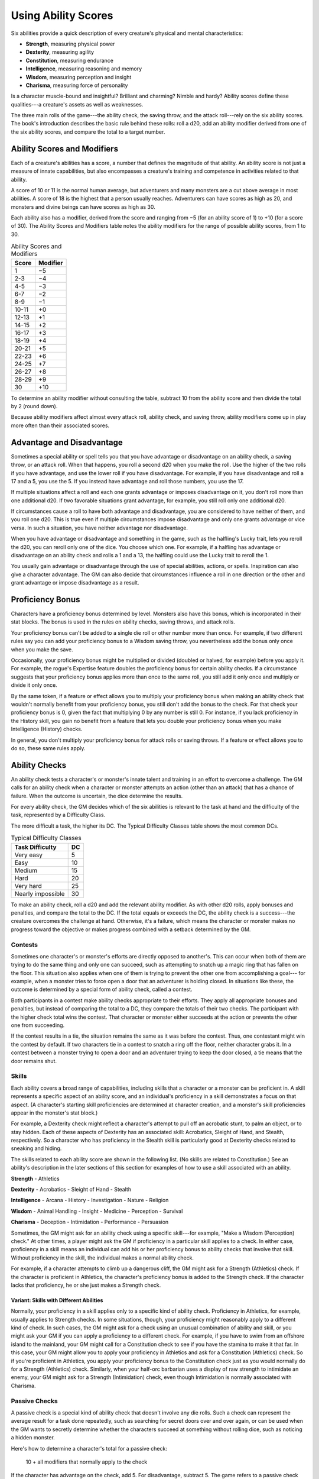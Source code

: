 
.. _srd:using-ability-scores:

Using Ability Scores
====================

Six abilities provide a quick description of every creature's physical
and mental characteristics:

-  **Strength**, measuring physical power

-  **Dexterity**, measuring agility

-  **Constitution**, measuring endurance

-  **Intelligence**, measuring reasoning and memory

-  **Wisdom**, measuring perception and insight

-  **Charisma**, measuring force of personality

Is a character muscle-bound and insightful? Brilliant and charming?
Nimble and hardy? Ability scores define these qualities---a creature's
assets as well as weaknesses.

The three main rolls of the game---the ability check, the saving throw,
and the attack roll---rely on the six ability scores. The book's
introduction describes the basic rule behind these rolls: roll a d20,
add an ability modifier derived from one of the six ability scores, and
compare the total to a target number.

Ability Scores and Modifiers
----------------------------

Each of a creature's abilities has a
score, a number that defines the magnitude of that ability. An ability
score is not just a measure of innate capabilities, but also encompasses
a creature's training and competence in activities related to that
ability.

A score of 10 or 11 is the normal human average, but adventurers and
many monsters are a cut above average in most abilities. A score of 18
is the highest that a person usually reaches. Adventurers can have
scores as high as 20, and monsters and divine beings can have scores as
high as 30.

Each ability also has a modifier, derived from the score and ranging
from −5 (for an ability score of 1) to +10 (for a score of 30). The
Ability Scores and Modifiers table notes the ability modifiers for the
range of possible ability scores, from 1 to 30.

.. table:: Ability Scores and Modifiers
  
  +----------------+----------------+
  |   Score        |   Modifier     |
  +================+================+
  | 1              | −5             |
  +----------------+----------------+
  | 2-3            | −4             |
  +----------------+----------------+
  | 4-5            | −3             |
  +----------------+----------------+
  | 6-7            | −2             |
  +----------------+----------------+
  | 8-9            | −1             |
  +----------------+----------------+
  | 10-11          | +0             |
  +----------------+----------------+
  | 12-13          | +1             |
  +----------------+----------------+
  | 14-15          | +2             |
  +----------------+----------------+
  | 16-17          | +3             |
  +----------------+----------------+
  | 18-19          | +4             |
  +----------------+----------------+
  | 20-21          | +5             |
  +----------------+----------------+
  | 22-23          | +6             |
  +----------------+----------------+
  | 24-25          | +7             |
  +----------------+----------------+
  | 26-27          | +8             |
  +----------------+----------------+
  | 28-29          | +9             |
  +----------------+----------------+
  | 30             | +10            |
  +----------------+----------------+

To determine an ability modifier without consulting the table, subtract
10 from the ability score and then divide the total by 2 (round down).

Because ability modifiers affect almost every attack roll, ability
check, and saving throw, ability modifiers come up in play more often
than their associated scores.

Advantage and Disadvantage
--------------------------

Sometimes a special ability or spell tells you that you have advantage
or disadvantage on an ability check, a saving throw, or an attack roll.
When that happens, you roll a second d20 when you make the roll. Use the
higher of the two rolls if you have advantage, and use the lower roll if
you have disadvantage. For example, if you have disadvantage and roll a
17 and a 5, you use the 5. If you instead have advantage and roll those
numbers, you use the 17.

If multiple situations affect a roll and each one grants advantage or
imposes disadvantage on it, you don't roll more than one additional d20.
If two favorable situations grant advantage, for example, you still roll
only one additional d20.

If circumstances cause a roll to have both advantage and disadvantage,
you are considered to have neither of them, and you roll one d20. This
is true even if multiple circumstances impose disadvantage and only one
grants advantage or vice versa. In such a situation, you have neither
advantage nor disadvantage.

When you have advantage or disadvantage and something in the game, such
as the halfling's Lucky trait, lets you reroll the d20, you can reroll
only one of the dice. You choose which one. For example, if a halfling
has advantage or disadvantage on an ability check and rolls a 1 and a
13, the halfling could use the Lucky trait to reroll the 1.

You usually gain advantage or disadvantage through the use of special
abilities, actions, or spells. Inspiration can also give a character
advantage. The
GM can also decide that circumstances influence a roll in one direction
or the other and grant advantage or impose disadvantage as a result.

Proficiency Bonus
-----------------

Characters have a proficiency bonus determined by level. Monsters also
have this bonus, which is incorporated in their stat blocks. The bonus
is used in the rules on ability checks, saving throws, and attack rolls.

Your proficiency bonus can't be added to a single die roll or other
number more than once. For example, if two different rules say you can
add your proficiency bonus to a Wisdom saving throw, you nevertheless
add the bonus only once when you make the save.

Occasionally, your proficiency bonus might be multiplied or divided
(doubled or halved, for example) before you apply it. For example, the
rogue's Expertise feature doubles the proficiency bonus for certain
ability checks. If a circumstance suggests that your proficiency bonus
applies more than once to the same roll, you still add it only once and
multiply or divide it only once.

By the same token, if a feature or effect allows you to multiply your
proficiency bonus when making an ability check that wouldn't normally
benefit from your proficiency bonus, you still don't add the bonus to
the check. For that check your proficiency bonus is 0, given the fact
that multiplying 0 by any number is still 0. For instance, if you lack
proficiency in the History skill, you gain no benefit from a feature
that lets you double your proficiency bonus when you make Intelligence
(History) checks.

In general, you don't multiply your proficiency bonus for attack rolls
or saving throws. If a feature or effect allows you to do so, these same
rules apply.

Ability Checks
--------------

An ability check tests a character's or monster's innate talent and
training in an effort to overcome a challenge. The GM calls for an
ability check when a character or monster attempts an action (other than
an attack) that has a chance of failure. When the outcome is uncertain,
the dice determine the results.

For every ability check, the GM decides which of the six abilities is
relevant to the task at hand and the difficulty of the task, represented by a Difficulty Class.

The more difficult a task, the higher its DC. The Typical Difficulty
Classes table shows the most common DCs.

.. table:: Typical Difficulty Classes

  +-------------------+----+
  | Task Difficulty   | DC |
  +===================+====+
  | Very easy         | 5  |
  +-------------------+----+
  | Easy              | 10 |
  +-------------------+----+
  | Medium            | 15 |
  +-------------------+----+
  | Hard              | 20 |
  +-------------------+----+
  | Very hard         | 25 |
  +-------------------+----+
  | Nearly impossible | 30 |
  +-------------------+----+

To make an ability check, roll a d20 and add the relevant ability
modifier. As with other d20 rolls, apply bonuses and penalties, and
compare the total to the DC. If the total equals or exceeds the DC, the
ability check is a success---the creature overcomes the challenge at hand.
Otherwise, it's a failure, which means the character or monster makes no
progress toward the objective or makes progress combined with a setback
determined by the GM.

Contests
~~~~~~~~

Sometimes one character's or monster's efforts are directly opposed to
another's. This can occur when both of them are trying to do the same
thing and only one can succeed, such as attempting to snatch up a magic
ring that has fallen on the floor. This situation also applies when one
of them is trying to prevent the other one from accomplishing a goal---
for example, when a monster tries to force open a door that an
adventurer is holding closed. In situations like these, the outcome is
determined by a special form of ability check, called a contest.

Both participants in a contest make ability checks appropriate to their
efforts. They apply all appropriate bonuses and penalties, but instead
of comparing the total to a DC, they compare the totals of their two
checks. The participant with the higher check total wins the contest.
That character or monster either succeeds at the action or prevents the
other one from succeeding.

If the contest results in a tie, the situation remains the same as it
was before the contest. Thus, one contestant might win the contest by
default. If two characters tie in a contest to snatch a ring off the
floor, neither character grabs it. In a contest between a monster trying
to open a door and an adventurer trying to keep the door closed, a tie
means that the door remains shut.

Skills
~~~~~~

Each ability covers a broad range of capabilities, including skills that
a character or a monster can be proficient in. A skill represents a
specific aspect of an ability score, and an individual's proficiency in a skill demonstrates a
focus on that aspect. (A character's starting skill proficiencies are
determined at character creation, and a monster's skill proficiencies
appear in the monster's stat block.)

For example, a Dexterity check might reflect a character's attempt to
pull off an acrobatic stunt, to palm an object, or to stay hidden. Each
of these aspects of Dexterity has an associated skill: Acrobatics,
Sleight of Hand, and Stealth, respectively. So a character who has
proficiency in the Stealth skill is particularly good at Dexterity
checks related to sneaking and hiding.

The skills related to each ability score are shown in the following
list. (No skills are related to Constitution.) See an ability's
description in the later sections of this section for examples of how to
use a skill associated with an ability.

**Strength**
-  Athletics

**Dexterity**
-  Acrobatics
-  Sleight of Hand
-  Stealth

**Intelligence**
-  Arcana
-  History
-  Investigation
-  Nature
-  Religion

**Wisdom**
-  Animal Handling
-  Insight
-  Medicine
-  Perception
-  Survival

**Charisma**
-  Deception
-  Intimidation
-  Performance
-  Persuasion

Sometimes, the GM might ask for an ability check using a specific
skill---for example, "Make a Wisdom (Perception) check." At other times, a
player might ask the GM if proficiency in a particular skill applies to
a check. In either case, proficiency in a skill means
an individual can add his or her proficiency bonus to ability checks
that involve that skill. Without proficiency in the skill, the
individual makes a normal ability check.

For example, if a character attempts to climb up a dangerous cliff, the
GM might ask for a Strength (Athletics) check. If the character is
proficient in Athletics, the character's proficiency bonus is added to
the Strength check. If the character lacks that proficiency, he or she
just makes a Strength check.

Variant: Skills with Different Abilities
^^^^^^^^^^^^^^^^^^^^^^^^^^^^^^^^^^^^^^^^

Normally, your proficiency
in a skill applies only to a specific kind of ability check. Proficiency
in Athletics, for example, usually applies to Strength checks. In some
situations, though, your proficiency might reasonably apply to a
different kind of check. In such cases, the GM might ask for a check
using an unusual combination of ability and skill, or you might ask your
GM if you can apply a proficiency to a different check. For example, if
you have to swim from an offshore island to the mainland, your GM might
call for a Constitution check to see if you have the stamina to make it
that far. In this case, your GM might allow you to apply your
proficiency in Athletics and ask for a Constitution (Athletics) check.
So if you're proficient in Athletics, you apply your proficiency bonus
to the Constitution check just as you would normally do for a Strength
(Athletics) check. Similarly, when your half-orc barbarian uses a
display of raw strength to intimidate an enemy, your GM might ask for a
Strength (Intimidation) check, even though Intimidation is normally
associated with Charisma.

Passive Checks
~~~~~~~~~~~~~~

A passive check is a special kind of ability check that doesn't involve
any die rolls. Such a check can represent the average result for a task
done repeatedly, such as searching for secret doors over and over again,
or can be used when the GM wants to secretly determine whether the
characters succeed at something without rolling dice, such as noticing a
hidden monster.

Here's how to determine a character's total for a passive check:

    10 + all modifiers that normally apply to the check

If the character has advantage on the check, add 5. For disadvantage,
subtract 5. The game refers to a passive check total as a **score**.

For example, if a 1st-level character has a Wisdom of 15 and
proficiency in Perception, he or she has a passive Wisdom (Perception)
score of 14.

The rules on hiding in the "Dexterity" section below rely on passive
checks, as do the exploration rules.

Working Together
~~~~~~~~~~~~~~~~

Sometimes two or more characters team up to attempt a task. The
character who's leading the effort---or the one with the highest ability
modifier---can make an ability check with advantage, reflecting the help
provided by the other characters. In combat, this requires the Help
action.

A character can only provide help if the task is one that he or she
could attempt alone. For example, trying to open a lock requires
proficiency with thieves' tools, so a character who lacks that
proficiency can't help another character in that task. Moreover, a
character can help only when two or more individuals working together
would actually be productive. Some tasks, such as threading a needle,
are no easier with help.

Group Checks
^^^^^^^^^^^^

When a number of individuals are trying to accomplish something as a
group, the GM might ask for a group ability check. In such a situation,
the characters who are skilled at a particular task help cover those who
aren't.

To make a group ability check, everyone in the group makes the ability
check. If at least half the group succeeds, the whole group succeeds.
Otherwise, the group fails.

Group checks don't come up very often, and they're most useful when all
the characters succeed or fail as a group. For example, when adventurers
are navigating a swamp, the GM might call for a group Wisdom (Survival)
check to see if the characters can avoid the quicksand, sinkholes, and
other natural hazards of the environment. If at least half the group
succeeds, the successful characters are able to guide their companions
out of danger. Otherwise, the group stumbles into one of these hazards.

Using Each Ability
------------------

Every task that a character or monster might attempt in the game is
covered by one of the six abilities. This section explains in more
detail what those abilities mean and the ways they are used in the game.

Strength
~~~~~~~~

Strength measures bodily power, athletic training, and the extent to
which you can exert raw physical force.

Strength Checks
^^^^^^^^^^^^^^^

A Strength check can model any attempt to lift, push, pull, or break
something, to force your body through a space, or to otherwise apply
brute force to a situation. The Athletics skill reflects aptitude in
certain kinds of Strength checks.

Athletics
*********

Your Strength (Athletics) check covers difficult situations you encounter while climbing, jumping, or swimming.
Examples include the following activities:

-  You attempt to climb a sheer or slippery cliff, avoid hazards while
   scaling a wall, or cling to a surface while something is trying to
   knock you off.

-  You try to jump an unusually long distance or pull off a stunt
   midjump.

-  You struggle to swim or stay afloat in treacherous currents,
   storm-tossed waves, or areas of thick seaweed. Or another creature
   tries to push or pull you underwater or otherwise interfere with your
   swimming.

Other Strength Checks
*********************

The GM might also call for a Strength check
when you try to accomplish tasks like the following:

-  Force open a stuck, locked, or barred door
-  Break free of bonds
-  Push through a tunnel that is too small
-  Hang on to a wagon while being dragged behind it
-  Tip over a statue
-  Keep a boulder from rolling

Attack Rolls and Damage
^^^^^^^^^^^^^^^^^^^^^^^

You add your Strength modifier to your attack roll and your damage roll
when attacking with a melee weapon such as a mace, a battleaxe, or a
javelin. You use melee weapons to make melee attacks in hand-to-hand
combat, and some of them can be thrown to make a ranged attack.

Lifting and Carrying
^^^^^^^^^^^^^^^^^^^^

Your Strength score determines the amount of weight you can bear. The
following terms define what you can lift or carry.

**Carrying Capacity.** Your carrying capacity is your Strength score
multiplied by 15. This is the weight (in pounds) that you can carry,
which is high enough that most characters don't usually have to worry about it.

**Push, Drag, or Lift.** You can push, drag, or lift a weight in
pounds up to twice your carrying capacity (or 30 times your Strength
score). While pushing or dragging weight in excess of your carrying
capacity, your speed drops to 5 feet.

**Size and Strength.** Larger creatures can bear more weight, whereas
Tiny creatures can carry less. For each size category above Medium,
double the creature's carrying capacity and the amount it can push,
drag, or lift. For a Tiny creature, halve these weights.

Variant: Encumbrance
^^^^^^^^^^^^^^^^^^^^

The rules for lifting and carrying are intentionally simple. Here is a
variant if you are looking for more detailed rules for determining how a
character is hindered by the weight of equipment. When you use this
variant, ignore the Strength column of the Armor table.

If you carry weight in excess of 5 times your Strength score, you are
**encumbered**, which means your speed drops by 10 feet.

If you carry weight in excess of 10 times your Strength score, up to
your maximum carrying capacity, you are instead **heavily encumbered**,
which means your speed drops by 20 feet and you have disadvantage on
ability checks, attack rolls, and saving throws that use Strength,
Dexterity, or Constitution.

Dexterity
~~~~~~~~~

Dexterity measures agility, reflexes, and balance.

Dexterity Checks
^^^^^^^^^^^^^^^^

A Dexterity check can model any attempt to move nimbly, quickly, or
quietly, or to keep from falling on tricky footing. The Acrobatics,
Sleight of Hand, and Stealth skills reflect aptitude in certain kinds of
Dexterity checks.

Acrobatics
**********

Your Dexterity (Acrobatics) check
covers your attempt to stay on your feet in a tricky situation, such as
when you're trying to run across a sheet of ice, balance on a tightrope,
or stay upright on a rocking ship's deck. The GM might also call for a
Dexterity (Acrobatics) check to see if you can perform acrobatic stunts,
including dives, rolls, somersaults, and flips.

Sleight of Hand
***************

Whenever you attempt an act of legerdemain or
manual trickery, such as planting something on someone else or
concealing an object on your person, make a Dexterity (Sleight of Hand)
check. The GM might also call for a Dexterity (Sleight of Hand) check to
determine whether you can lift a coin purse off another person or slip
something out of another person's pocket.

Stealth
*******

Make a Dexterity (Stealth) check when
you attempt to conceal yourself from enemies, slink past guards, slip
away without being noticed, or sneak up on someone without being seen or
heard.

Other Dexterity Checks
**********************

The GM might call for a Dexterity check
when you try to accomplish tasks like the following:

-  Control a heavily laden cart on a steep descent
-  Steer a chariot around a tight turn
-  Pick a lock
-  Disable a trap
-  Securely tie up a prisoner
-  Wriggle free of bonds
-  Play a stringed instrument
-  Craft a small or detailed object

.. rubric:: Hiding
    :name: hiding

The GM decides when circumstances are appropriate for hiding. When
you try to hide, make a Dexterity (Stealth) check. Until you are
discovered or you stop hiding, that check's total is contested by
the Wisdom (Perception) check of any creature that actively searches
for signs of your presence.

You can't hide from a creature that can see you clearly, and you
give away your position if you make noise, such as shouting a
warning or knocking over a vase.

An invisible creature can always try to hide. Signs of its passage
might still be noticed, and it does have to stay quiet.

In combat, most creatures stay alert for signs of danger all around,
so if you come out of hiding and approach a creature, it usually
sees you. However, under certain circumstances, the GM might allow
you to stay hidden as you approach a creature that is distracted,
allowing you to gain advantage on an attack roll before you are
seen.

**Passive Perception.** When you hide, there's a chance someone will
notice you even if they aren't searching. To determine whether such a
creature notices you, the GM compares your Dexterity (Stealth) check
with that creature's passive Wisdom (Perception) score, which equals 10
+ the creature's Wisdom modifier, as well as any other bonuses or
penalties. If the creature has advantage, add 5. For disadvantage,
subtract 5. For example, if a 1st-level character (with a proficiency
bonus of +2) has a Wisdom of 15 (a +2 modifier) and proficiency in
Perception, he or she has a passive Wisdom (Perception) of 14.

**What Can You See?** One of the main factors in determining whether
you can find a hidden creature or object is how well you can see in an
area, which might be **lightly** or **heavily obscured**, as explained
in :ref:`srd:the-environment`.

Attack Rolls and Damage
^^^^^^^^^^^^^^^^^^^^^^^

You add your Dexterity modifier to your attack roll and your damage roll
when attacking with a ranged weapon, such as a sling or a longbow. You
can also add your Dexterity modifier to your attack roll and your damage
roll when attacking with a melee weapon that has the finesse property,
such as a dagger or a rapier.

Armor Class
^^^^^^^^^^^

Depending on the armor you wear, you might add some or all of your
Dexterity modifier to your Armor Class.

Initiative
^^^^^^^^^^

At the beginning of every combat, you roll initiative by making a
Dexterity check. Initiative determines the order of creatures' turns in
combat.

Constitution
~~~~~~~~~~~~

Constitution measures health, stamina, and vital force.

Constitution Checks
^^^^^^^^^^^^^^^^^^^

Constitution checks are uncommon, and no skills apply to Constitution
checks, because the endurance this ability represents is largely passive
rather than involving a specific effort on the part of a character or
monster. A Constitution check can model your attempt to push beyond
normal limits, however.

The GM might call for a Constitution check when you try to accomplish
tasks like the following:

-  Hold your breath
-  March or labor for hours without rest
-  Go without sleep
-  Survive without food or water
-  Quaff an entire stein of ale in one go

Hit Points
^^^^^^^^^^

Your Constitution modifier contributes to your hit points. Typically,
you add your Constitution modifier to each Hit Die you roll for your hit
points.

If your Constitution modifier changes, your hit point maximum changes as
well, as though you had the new modifier from 1st level. For example, if
you raise your Constitution score when you reach 4th level and your
Constitution modifier increases from
+1 to +2, you adjust your hit point maximum as though the modifier had
always been +2. So you add 3 hit points for your first three levels, and
then roll
your hit points for 4th level using your new modifier. Or if you're 7th
level and some effect lowers your Constitution score so as to reduce
your Constitution modifier by 1, your hit point maximum is reduced by 7.

Intelligence
~~~~~~~~~~~~

Intelligence measures mental acuity, accuracy of recall, and the ability
to reason.

Intelligence Checks
^^^^^^^^^^^^^^^^^^^

An Intelligence check comes into play when you need to draw on logic,
education, memory, or deductive reasoning. The Arcana, History,
Investigation, Nature, and Religion skills reflect aptitude in certain
kinds of Intelligence checks.

Arcana
******

Your Intelligence (Arcana) check measures your ability to
recall lore about spells, magic items, eldritch symbols, magical
traditions, the planes of existence, and the inhabitants of those
planes.

History
*******

Your Intelligence (History) check measures your ability
to recall lore about historical events, legendary people, ancient
kingdoms, past disputes, recent wars, and lost civilizations.

Investigation
*************

When you look around for clues
and make deductions based on those clues, you make an Intelligence
(Investigation) check. You might deduce the location of a hidden object,
discern from the appearance of a wound what kind of weapon dealt it, or
determine the weakest point in a tunnel that could cause it to collapse.
Poring through ancient scrolls in search of a hidden fragment of
knowledge might also call for an Intelligence (Investigation) check.

Nature
******

Your Intelligence (Nature) check measures your ability to
recall lore about terrain, plants and animals, the weather, and natural
cycles.

Religion
********

Your Intelligence (Religion) check

measures your ability to recall lore about deities, rites and prayers,
religious hierarchies, holy symbols, and the practices of secret cults.

Other Intelligence Checks
*************************

The GM might call for an Intelligence
check when you try to accomplish tasks like the following:

-  Communicate with a creature without using words
-  Estimate the value of a precious item
-  Pull together a disguise to pass as a city guard
-  Forge a document
-  Recall lore about a craft or trade
-  Win a game of skill

Spellcasting Ability
^^^^^^^^^^^^^^^^^^^^

Wizards use Intelligence as their spellcasting ability, which helps
determine the saving throw DCs of spells they cast.

Wisdom
~~~~~~

Wisdom reflects how attuned you are to the world around you and
represents perceptiveness and intuition.

Wisdom Checks
^^^^^^^^^^^^^

A Wisdom check might reflect an effort to read body language, understand
someone's feelings, notice things about the environment, or care for an
injured person. The Animal Handling, Insight, Medicine, Perception, and
Survival skills reflect aptitude in certain kinds of Wisdom checks.

Animal Handling
***************

When there is any question
whether you can calm down a domesticated animal, keep a mount from
getting spooked, or intuit an animal's intentions, the GM might call for
a Wisdom (Animal Handling) check. You also make a Wisdom (Animal
Handling) check to control your mount when you attempt a risky maneuver.

Insight
*******

Your Wisdom (Insight) check decides
whether you can determine the true intentions of a creature, such as
when searching out a lie or predicting someone's next move. Doing so
involves gleaning clues from body language, speech habits, and changes
in mannerisms.

Medicine
********

A Wisdom (Medicine) check lets you try
to stabilize a dying companion or diagnose an illness.

Perception
**********

Your Wisdom (Perception) check lets you spot, hear, or
otherwise detect the presence of something. It measures your general
awareness of your surroundings and the keenness of your senses. For
example, you might try to hear a conversation through a closed door,
eavesdrop under an open window, or hear monsters moving stealthily in
the forest. Or you might try to spot things that are obscured or easy to
miss, whether they are orcs lying in ambush on a road, thugs hiding in
the shadows of an alley, or candlelight under a closed secret door.

Survival
********

The GM might ask you to make a
Wisdom (Survival) check to follow tracks, hunt wild game, guide your
group through frozen wastelands, identify signs that owlbears live
nearby, predict the weather, or avoid quicksand and other natural
hazards.

Other Wisdom Checks
*******************

The GM might call for a
Wisdom check when you try to accomplish tasks like the following:

-  Get a gut feeling about what course of action to follow
-  Discern whether a seemingly dead or living creature is undead

Spellcasting Ability
^^^^^^^^^^^^^^^^^^^^

Clerics, druids, and rangers use Wisdom as their spellcasting ability,
which helps determine the saving throw DCs of spells they cast.

Charisma
~~~~~~~~

Charisma measures your ability to interact effectively with others. It
includes such factors as confidence and eloquence, and it can represent
a charming or commanding personality.

Charisma Checks
^^^^^^^^^^^^^^^

A Charisma check might arise when you try to influence or entertain
others, when you try to make an impression or tell a convincing lie, or
when you are navigating a tricky social situation. The Deception,
Intimidation, Performance, and Persuasion skills reflect aptitude in
certain kinds of Charisma checks.

Deception
*********

Your Charisma (Deception) check determines whether you
can convincingly hide the truth, either verbally or through your
actions. This deception can encompass everything from misleading others
through ambiguity to telling outright lies. Typical situations include
trying to fast-talk a guard, con a merchant, earn money through
gambling, pass yourself off in a disguise, dull someone's suspicions
with false assurances, or maintain a straight face while telling a
blatant lie.

Intimidation
************

When you attempt to influence someone through overt
threats, hostile actions, and physical violence, the GM might ask you to
make a Charisma (Intimidation) check. Examples include trying to pry
information out of a prisoner, convincing street thugs to back down from
a confrontation, or using the edge of a broken bottle to convince a
sneering vizier to reconsider a decision.

Performance
***********

Your Charisma (Performance) check determines how well
you can delight an audience with music, dance, acting, storytelling, or
some other form of entertainment.

Persuasion
**********

When you attempt to influence someone or a group of
people with tact, social graces, or good nature, the GM might ask you to
make a Charisma (Persuasion) check. Typically, you use persuasion when
acting in good faith, to foster friendships, make cordial requests, or
exhibit proper etiquette. Examples of persuading others include
convincing a chamberlain to let your party see the king, negotiating
peace between warring tribes, or inspiring a crowd of townsfolk.

Other Charisma Checks
*********************

The GM might call for a Charisma check when
you try to accomplish tasks like the following:

-  Find the best person to talk to for news, rumors, and gossip
-  Blend into a crowd to get the sense of key topics of conversation

Spellcasting Ability
^^^^^^^^^^^^^^^^^^^^

Bards, paladins, sorcerers, and warlocks use Charisma as their
spellcasting ability, which helps determine the saving throw DCs of
spells they cast.
